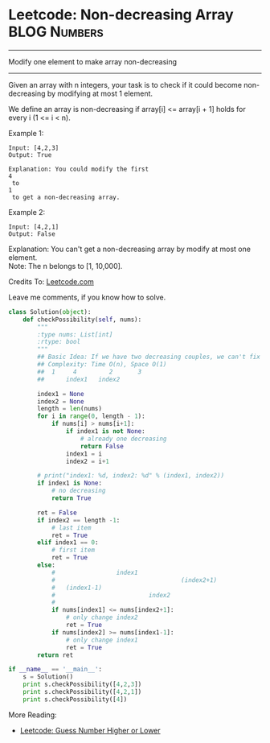 * Leetcode: Non-decreasing Array                                :BLOG:Numbers:
#+OPTIONS: toc:nil \n:t ^:nil creator:nil d:nil
:PROPERTIES:
:type:     Numbers, Easy
:END:
---------------------------------------------------------------------
Modify one element to make array non-decreasing
---------------------------------------------------------------------
Given an array with n integers, your task is to check if it could become non-decreasing by modifying at most 1 element.

We define an array is non-decreasing if array[i] <= array[i + 1] holds for every i (1 <= i < n).

Example 1:
#+BEGIN_EXAMPLE
Input: [4,2,3]
Output: True

Explanation: You could modify the first 
4
 to 
1
 to get a non-decreasing array.
#+END_EXAMPLE

Example 2:
#+BEGIN_EXAMPLE
Input: [4,2,1]
Output: False
#+END_EXAMPLE

Explanation: You can't get a non-decreasing array by modify at most one element.
Note: The n belongs to [1, 10,000].

Credits To: [[url-external:https://leetcode.com/problems/non-decreasing-array/description/][Leetcode.com]]

Leave me comments, if you know how to solve.

#+BEGIN_SRC python
class Solution(object):
    def checkPossibility(self, nums):
        """
        :type nums: List[int]
        :rtype: bool
        """
        ## Basic Idea: If we have two decreasing couples, we can't fix it with one change. Right?
        ## Complexity: Time O(n), Space O(1)
        ##  1     4         2       3
        ##      index1   index2

        index1 = None
        index2 = None
        length = len(nums)
        for i in range(0, length - 1):
            if nums[i] > nums[i+1]:
                if index1 is not None:
                    # already one decreasing
                    return False
                index1 = i
                index2 = i+1

        # print("index1: %d, index2: %d" % (index1, index2))
        if index1 is None:
            # no decreasing 
            return True

        ret = False
        if index2 == length -1:
            # last item
            ret = True
        elif index1 == 0:
            # first item
            ret = True
        else:
            #                 index1
            #                                   (index2+1)
            #   (index1-1)          
            #                          index2       
            #
            if nums[index1] <= nums[index2+1]:
                # only change index2
                ret = True
            if nums[index2] >= nums[index1-1]:
                # only change index1
                ret = True
        return ret

if __name__ == '__main__':
    s = Solution()
    print s.checkPossibility([4,2,3])
    print s.checkPossibility([4,2,1])
    print s.checkPossibility([4])
#+END_SRC

More Reading:
- [[http://brain.dennyzhang.com/guess-high-low/][Leetcode: Guess Number Higher or Lower]]
